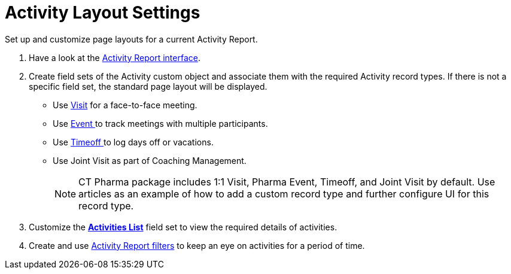 = Activity Layout Settings

Set up and customize page layouts for a current Activity Report.

. Have a look at the xref:admin-guide/pharma-activity-report/configuring-activity-report/activity-layout-settings/activity-report-interface.adoc[Activity Report interface].
. Create field sets of the [.object]#Activity# custom object and associate them with the required [.object]#Activity# record types. If there is not a specific field set, the standard page layout will be displayed.
* Use xref:admin-guide/pharma-activity-report/configuring-activity-report/activity-layout-settings/1-1-visit/index.adoc[Visit] for a face-to-face meeting.
* Use xref:./pharma-event.adoc[Event ]to track meetings with multiple participants.
* Use xref:./timeoff.adoc[Timeoff ]to log days off or vacations.
* Use Joint Visit as part of Coaching Management.
+
NOTE: CT Pharma package includes 1:1 Visit, Pharma Event, Timeoff, and Joint Visit by default. Use articles as an example of how to add a custom record type and further configure UI for this record type.
. Customize the xref:./activities-list.adoc[*Activities List*] field set to view the required details of activities.
. Create and use xref:admin-guide/pharma-activity-report/configuring-activity-report/activity-layout-settings/create-a-new-filter-for-the-activities-list.adoc[Activity Report filters] to keep an eye on activities for a period of time.


